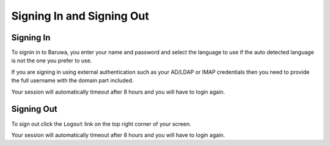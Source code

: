 ==========================
Signing In and Signing Out
==========================

Signing In
----------

To signin in to Baruwa, you enter your name and password and select the
language to use if the auto detected language is not the one you prefer
to use.

If you are signing in using external authentication such as your AD/LDAP
or IMAP credentials then you need to provide the full username with the
domain part included.

Your session will automatically timeout after 8 hours and you will have
to login again.

Signing Out
-----------

To sign out click the ``Logout`` link on the top right corner of your screen.

Your session will automatically timeout after 8 hours and you will have
to login again.